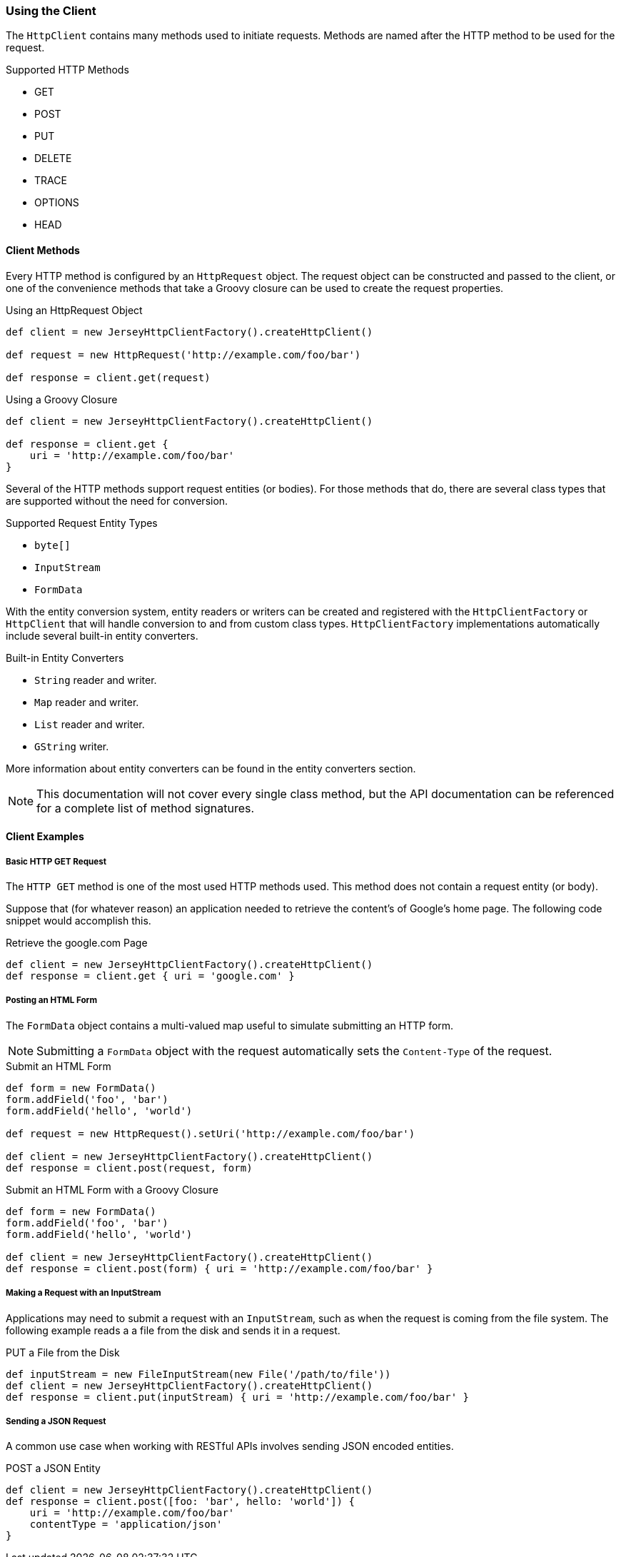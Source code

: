 === Using the Client

The `HttpClient` contains many methods used to initiate requests. Methods are named after the HTTP method to be used
for the request.

.Supported HTTP Methods
* GET
* POST
* PUT
* DELETE
* TRACE
* OPTIONS
* HEAD

==== Client Methods

Every HTTP method is configured by an `HttpRequest` object. The request object can be constructed and passed to the
client, or one of the convenience methods that take a Groovy closure can be used to create the request properties.

.Using an HttpRequest Object
[source,groovy]
----
def client = new JerseyHttpClientFactory().createHttpClient()

def request = new HttpRequest('http://example.com/foo/bar')

def response = client.get(request)
----

.Using a Groovy Closure
[source,groovy]
----
def client = new JerseyHttpClientFactory().createHttpClient()

def response = client.get {
    uri = 'http://example.com/foo/bar'
}
----

Several of the HTTP methods support request entities (or bodies). For those methods that do, there are several
class types that are supported without the need for conversion.

.Supported Request Entity Types
* `byte[]`
* `InputStream`
* `FormData`

With the entity conversion system, entity readers or writers can be created and registered with the `HttpClientFactory`
or `HttpClient` that will handle conversion to and from custom class types. `HttpClientFactory` implementations
automatically include several built-in entity converters.

.Built-in Entity Converters
* `String` reader and writer.
* `Map` reader and writer.
* `List` reader and writer.
* `GString` writer.

More information about entity converters can be found in the entity converters section.

NOTE: This documentation will not cover every single class method, but the API documentation can be referenced for
a complete list of method signatures.

==== Client Examples

===== Basic HTTP GET Request

The `HTTP GET` method is one of the most used HTTP methods used. This method does not contain a request entity
(or body).

Suppose that (for whatever reason) an application needed to retrieve the content's of Google's home page. The following
code snippet would accomplish this.

.Retrieve the google.com Page
[source,groovy]
def client = new JerseyHttpClientFactory().createHttpClient()
def response = client.get { uri = 'google.com' }

===== Posting an HTML Form

The `FormData` object contains a multi-valued map useful to simulate submitting an HTTP form.

NOTE: Submitting a `FormData` object with the request automatically sets the `Content-Type` of the request.

.Submit an HTML Form
[source,groovy]
----
def form = new FormData()
form.addField('foo', 'bar')
form.addField('hello', 'world')

def request = new HttpRequest().setUri('http://example.com/foo/bar')

def client = new JerseyHttpClientFactory().createHttpClient()
def response = client.post(request, form)
----

.Submit an HTML Form with a Groovy Closure
[source,groovy]
----
def form = new FormData()
form.addField('foo', 'bar')
form.addField('hello', 'world')

def client = new JerseyHttpClientFactory().createHttpClient()
def response = client.post(form) { uri = 'http://example.com/foo/bar' }
----

===== Making a Request with an InputStream

Applications may need to submit a request with an `InputStream`, such as when the request is coming from the file
system. The following example reads a a file from the disk and sends it in a request.

.PUT a File from the Disk
[source,groovy]
----
def inputStream = new FileInputStream(new File('/path/to/file'))
def client = new JerseyHttpClientFactory().createHttpClient()
def response = client.put(inputStream) { uri = 'http://example.com/foo/bar' }
----

===== Sending a JSON Request

A common use case when working with RESTful APIs involves sending JSON encoded entities.

.POST a JSON Entity
[source,groovy]
----
def client = new JerseyHttpClientFactory().createHttpClient()
def response = client.post([foo: 'bar', hello: 'world']) {
    uri = 'http://example.com/foo/bar'
    contentType = 'application/json'
}
----
